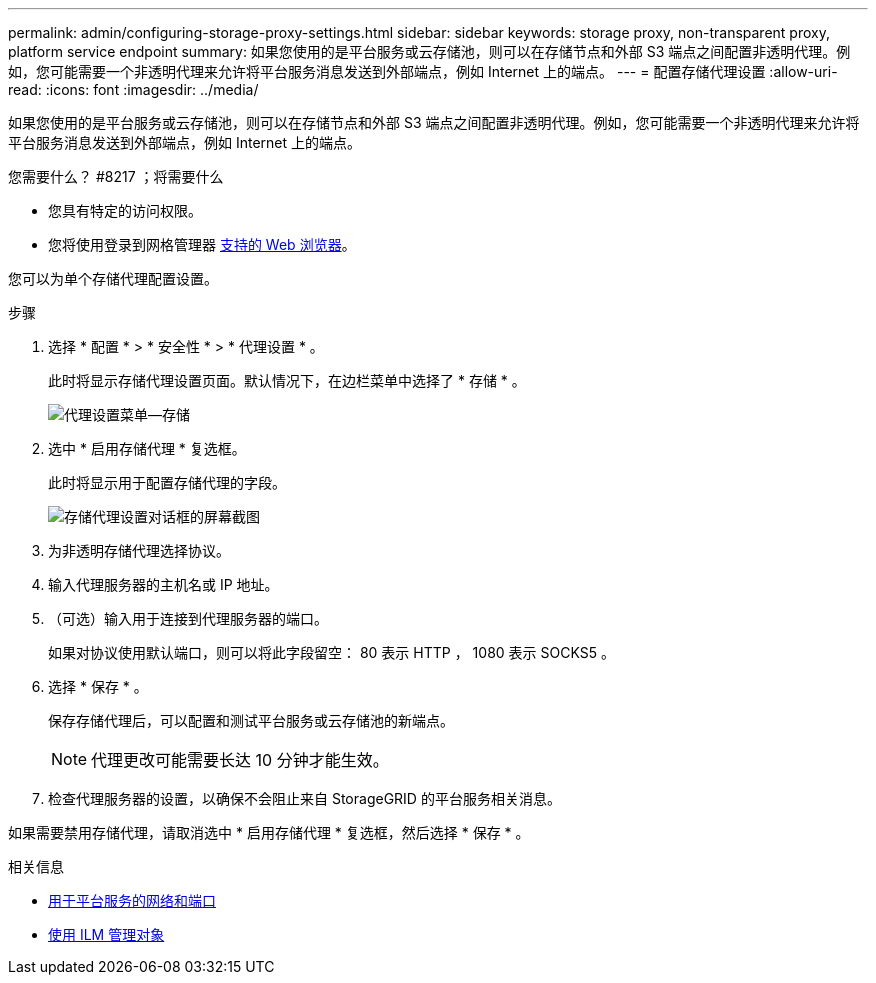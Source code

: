 ---
permalink: admin/configuring-storage-proxy-settings.html 
sidebar: sidebar 
keywords: storage proxy, non-transparent proxy, platform service endpoint 
summary: 如果您使用的是平台服务或云存储池，则可以在存储节点和外部 S3 端点之间配置非透明代理。例如，您可能需要一个非透明代理来允许将平台服务消息发送到外部端点，例如 Internet 上的端点。 
---
= 配置存储代理设置
:allow-uri-read: 
:icons: font
:imagesdir: ../media/


[role="lead"]
如果您使用的是平台服务或云存储池，则可以在存储节点和外部 S3 端点之间配置非透明代理。例如，您可能需要一个非透明代理来允许将平台服务消息发送到外部端点，例如 Internet 上的端点。

.您需要什么？ #8217 ；将需要什么
* 您具有特定的访问权限。
* 您将使用登录到网格管理器 xref:../admin/web-browser-requirements.adoc[支持的 Web 浏览器]。


您可以为单个存储代理配置设置。

.步骤
. 选择 * 配置 * > * 安全性 * > * 代理设置 * 。
+
此时将显示存储代理设置页面。默认情况下，在边栏菜单中选择了 * 存储 * 。

+
image::../media/proxy_settings_menu_storage.png[代理设置菜单—存储]

. 选中 * 启用存储代理 * 复选框。
+
此时将显示用于配置存储代理的字段。

+
image::../media/proxy_settings_storage.png[存储代理设置对话框的屏幕截图]

. 为非透明存储代理选择协议。
. 输入代理服务器的主机名或 IP 地址。
. （可选）输入用于连接到代理服务器的端口。
+
如果对协议使用默认端口，则可以将此字段留空： 80 表示 HTTP ， 1080 表示 SOCKS5 。

. 选择 * 保存 * 。
+
保存存储代理后，可以配置和测试平台服务或云存储池的新端点。

+

NOTE: 代理更改可能需要长达 10 分钟才能生效。

. 检查代理服务器的设置，以确保不会阻止来自 StorageGRID 的平台服务相关消息。


如果需要禁用存储代理，请取消选中 * 启用存储代理 * 复选框，然后选择 * 保存 * 。

.相关信息
* xref:networking-and-ports-for-platform-services.adoc[用于平台服务的网络和端口]
* xref:../ilm/index.adoc[使用 ILM 管理对象]

